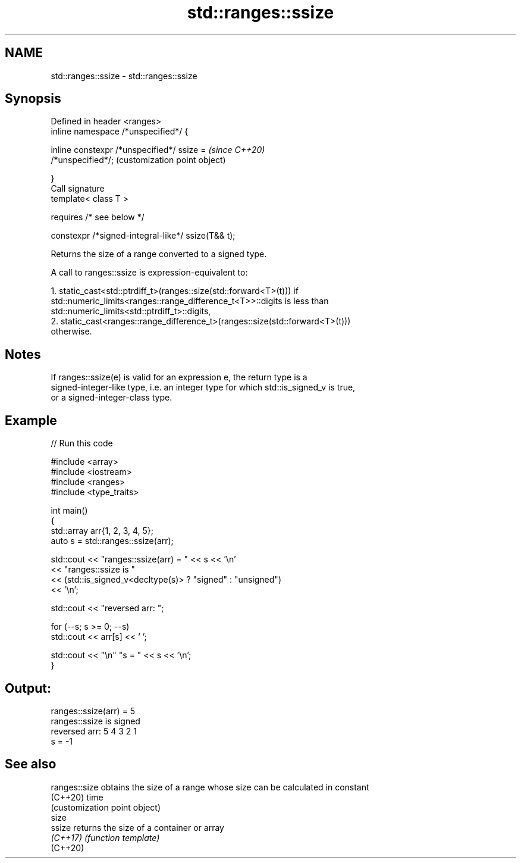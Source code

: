 .TH std::ranges::ssize 3 "2021.11.17" "http://cppreference.com" "C++ Standard Libary"
.SH NAME
std::ranges::ssize \- std::ranges::ssize

.SH Synopsis
   Defined in header <ranges>
   inline namespace /*unspecified*/ {

       inline constexpr /*unspecified*/ ssize =            \fI(since C++20)\fP
   /*unspecified*/;                                        (customization point object)

   }
   Call signature
   template< class T >

       requires /* see below */

   constexpr /*signed-integral-like*/ ssize(T&& t);

   Returns the size of a range converted to a signed type.

   A call to ranges::ssize is expression-equivalent to:

    1. static_cast<std::ptrdiff_t>(ranges::size(std::forward<T>(t))) if
       std::numeric_limits<ranges::range_difference_t<T>>::digits is less than
       std::numeric_limits<std::ptrdiff_t>::digits,
    2. static_cast<ranges::range_difference_t>(ranges::size(std::forward<T>(t)))
       otherwise.

.SH Notes

   If ranges::ssize(e) is valid for an expression e, the return type is a
   signed-integer-like type, i.e. an integer type for which std::is_signed_v is true,
   or a signed-integer-class type.

.SH Example


// Run this code

 #include <array>
 #include <iostream>
 #include <ranges>
 #include <type_traits>

 int main()
 {
     std::array arr{1, 2, 3, 4, 5};
     auto s = std::ranges::ssize(arr);

     std::cout << "ranges::ssize(arr) = " << s << '\\n'
               << "ranges::ssize is "
               << (std::is_signed_v<decltype(s)> ? "signed" : "unsigned")
               << '\\n';

     std::cout << "reversed arr: ";

     for (--s; s >= 0; --s)
         std::cout << arr[s] << ' ';

     std::cout << "\\n" "s = " << s << '\\n';
 }

.SH Output:

 ranges::ssize(arr) = 5
 ranges::ssize is signed
 reversed arr: 5 4 3 2 1
 s = -1

.SH See also

   ranges::size obtains the size of a range whose size can be calculated in constant
   (C++20)      time
                (customization point object)
   size
   ssize        returns the size of a container or array
   \fI(C++17)\fP      \fI(function template)\fP
   (C++20)
